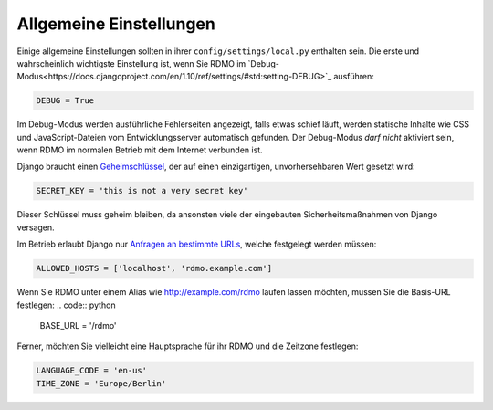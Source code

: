 Allgemeine Einstellungen
------------------------

Einige allgemeine Einstellungen sollten in ihrer ``config/settings/local.py`` enthalten sein. Die erste und wahrscheinlich wichtigste Einstellung ist, wenn Sie RDMO im `Debug-Modus<https://docs.djangoproject.com/en/1.10/ref/settings/#std:setting-DEBUG>`_ ausführen:

.. code:: python

    DEBUG = True

Im Debug-Modus werden ausführliche Fehlerseiten angezeigt, falls etwas schief läuft, werden statische Inhalte wie CSS und JavaScript-Dateien vom Entwicklungsserver automatisch gefunden. Der Debug-Modus *darf nicht* aktiviert sein, wenn RDMO im normalen Betrieb mit dem Internet verbunden ist.

Django braucht einen `Geheimschlüssel <https://docs.djangoproject.com/en/1.10/ref/settings/#std:setting-SECRET_KEY>`_, der auf einen einzigartigen, unvorhersehbaren Wert gesetzt wird:

.. code:: python

    SECRET_KEY = 'this is not a very secret key'

Dieser Schlüssel muss geheim bleiben, da ansonsten viele der eingebauten Sicherheitsmaßnahmen von Django versagen.

Im Betrieb erlaubt Django nur `Anfragen an bestimmte URLs <https://docs.djangoproject.com/en/1.10/ref/settings/#allowed-hosts>`_, welche festgelegt werden müssen:

.. code:: python

    ALLOWED_HOSTS = ['localhost', 'rdmo.example.com']

Wenn Sie RDMO unter einem Alias wie http://example.com/rdmo laufen lassen möchten, mussen Sie die Basis-URL festlegen:
.. code:: python

    BASE_URL = '/rdmo'

Ferner, möchten Sie vielleicht eine Hauptsprache für ihr RDMO und die Zeitzone festlegen:

.. code:: python

    LANGUAGE_CODE = 'en-us'
    TIME_ZONE = 'Europe/Berlin'
